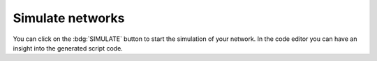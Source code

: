 Simulate networks
=================

.. image:: /_static/img/gif/simulation-button.gif
   :align: right
   :target: #simulate-networks

You can click on the :bdg:`SIMULATE` button to start the simulation of your network.
In the code editor you can have an insight into the generated script code.
